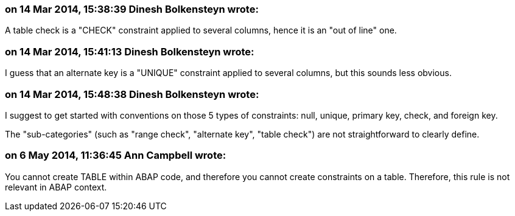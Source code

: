 === on 14 Mar 2014, 15:38:39 Dinesh Bolkensteyn wrote:
A table check is a "CHECK" constraint applied to several columns, hence it is an "out of line" one.

=== on 14 Mar 2014, 15:41:13 Dinesh Bolkensteyn wrote:
I guess that an alternate key is a "UNIQUE" constraint applied to several columns, but this sounds less obvious.

=== on 14 Mar 2014, 15:48:38 Dinesh Bolkensteyn wrote:
I suggest to get started with conventions on those 5 types of constraints: null, unique, primary key, check, and foreign key.

The "sub-categories" (such as "range check", "alternate key", "table check") are not straightforward to clearly define.

=== on 6 May 2014, 11:36:45 Ann Campbell wrote:
You cannot create TABLE within ABAP code, and therefore you cannot create constraints on a table. Therefore, this rule is not relevant in ABAP context.

